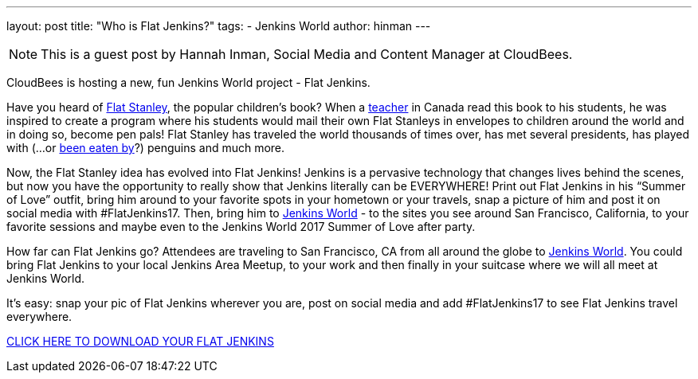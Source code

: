 ---
layout: post
title: "Who is Flat Jenkins?"
tags:
- Jenkins World
author: hinman
---

[NOTE]
====
This is a guest post by Hannah Inman, Social Media and Content Manager at CloudBees.
====

CloudBees is hosting a new, fun Jenkins World project - Flat Jenkins.

Have you heard of link:https://en.wikipedia.org/wiki/Flat_Stanley[Flat Stanley], the popular children’s book? When a link:http://www.dalehubert.com/[teacher] in Canada read this book to his students, he was inspired to create a program where his students would mail their own Flat Stanleys in envelopes to children around the world and in doing so, become pen pals! Flat Stanley has traveled the world thousands of times over, has met several presidents, has played with (...or link:http://www.flatstanleyproject.com/pictures.html[been eaten by]?) penguins and much more. 

Now, the Flat Stanley idea has evolved into Flat Jenkins! Jenkins is a pervasive technology that changes lives behind the scenes, but now you have the opportunity to really show that Jenkins literally can be EVERYWHERE! Print out Flat Jenkins in his “Summer of Love” outfit, bring him around to your favorite spots in your hometown or your travels, snap a picture of him and post it on social media with #FlatJenkins17. Then, bring him to link:https://www.cloudbees.com/jenkinsworld/home[Jenkins World] - to the sites you see around San Francisco, California, to your favorite sessions and maybe even to the Jenkins World 2017 Summer of Love after party.

How far can Flat Jenkins go? Attendees are traveling to San Francisco, CA from all around the globe to link:https://www.cloudbees.com/jenkinsworld/home[Jenkins World]. You could bring Flat Jenkins to your local Jenkins Area Meetup, to your work and then finally in your suitcase where we will all meet at Jenkins World.

It's easy: snap your pic of Flat Jenkins wherever you are, post on social media and add #FlatJenkins17 to see Flat Jenkins travel everywhere.

link:https://www.cloudbees.com/sites/default/files/flat-jenkins.pdf[CLICK HERE TO DOWNLOAD YOUR FLAT JENKINS]
